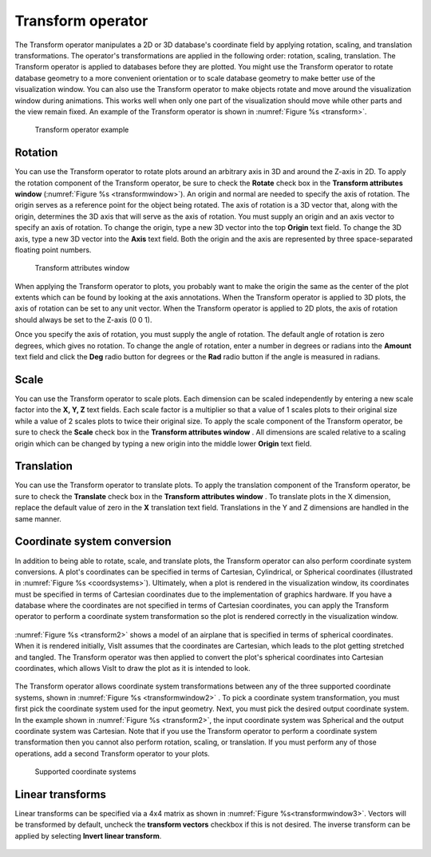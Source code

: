 .. _Transform operator:

Transform operator
~~~~~~~~~~~~~~~~~~

The Transform operator manipulates a 2D or 3D database's coordinate field by 
applying rotation, scaling, and translation transformations. The operator's 
transformations are applied in the following order: rotation, scaling, 
translation. The Transform operator is applied to databases before they are 
plotted. You might use the Transform operator to rotate database geometry to a
more convenient orientation or to scale database geometry to make better use of
the visualization window. You can also use the Transform operator to make 
objects rotate and move around the visualization window during animations. 
This works well when only one part of the visualization should move while other
parts and the view remain fixed. An example of the Transform operator is shown 
in :numref:`Figure %s <transform>`.


.. _transform:

.. figure:: images/transform.png
   :width: 100%

   Transform operator example

Rotation
""""""""

You can use the Transform operator to rotate plots around an arbitrary axis in 
3D and around the Z-axis in 2D. To apply the rotation component of the 
Transform operator, be sure to check the **Rotate** check box in the 
**Transform attributes window** (:numref:`Figure %s <transformwindow>`). 
An origin and normal are needed to specify the axis of rotation. The origin 
serves as a reference point for the object being rotated. The axis of rotation 
is a 3D vector that, along with the origin, determines the 3D axis that will 
serve as the axis of rotation. You must supply an origin and an axis vector to 
specify an axis of rotation. To change the origin, type a new 3D vector into 
the top **Origin** text field. To change the 3D axis, type a new 3D vector into 
the **Axis** text field. Both the origin and the axis are represented by three 
space-separated floating point numbers.

.. _transformwindow:

.. figure:: images/transformwindow.png
   :width: 100%

   Transform attributes window

When applying the Transform operator to plots, you probably want to make the 
origin the same as the center of the plot extents which can be found by looking 
at the axis annotations. When the Transform operator is applied to 3D plots, the
axis of rotation can be set to any unit vector. When the Transform operator is
applied to 2D plots, the axis of rotation should always be set to the Z-axis 
(0 0 1).

Once you specify the axis of rotation, you must supply the angle of rotation. 
The default angle of rotation is zero degrees, which gives no rotation. To 
change the angle of rotation, enter a number in degrees or radians into the
**Amount** text field and click the **Deg** radio button for degrees or the
**Rad** radio button if the angle is measured in radians.

Scale
"""""

You can use the Transform operator to scale plots. Each dimension can be scaled 
independently by entering a new scale factor into the **X, Y, Z** text fields. 
Each scale factor is a multiplier so that a value of 1 scales plots to their 
original size while a value of 2 scales plots to twice their original size. To 
apply the scale component of the Transform operator, be sure to check the 
**Scale** check box in the **Transform attributes window** . 
All dimensions are scaled relative to a scaling origin which can be changed by 
typing a new origin into the middle lower **Origin** text field.

Translation
"""""""""""

You can use the Transform operator to translate plots. To apply the translation 
component of the Transform operator, be sure to check the **Translate** check 
box in the **Transform attributes window** . To translate plots in the X dimension, replace the default value of zero in the **X** translation text 
field. Translations in the Y and Z dimensions are handled in the same manner.

Coordinate system conversion
""""""""""""""""""""""""""""

In addition to being able to rotate, scale, and translate plots, the Transform 
operator can also perform coordinate system conversions. A plot's coordinates 
can be specified in terms of Cartesian, Cylindrical, or Spherical coordinates 
(illustrated in :numref:`Figure %s <coordsystems>`). Ultimately, when a plot is 
rendered in the visualization window, its coordinates must be specified in 
terms of Cartesian coordinates due to the implementation of graphics hardware. 
If you have a database where the coordinates are not specified in terms of 
Cartesian coordinates, you can apply the Transform operator to perform a 
coordinate system transformation so the plot is rendered correctly in the 
visualization window.

.. _coordsystems:

.. figure:: images/coordsystems.png
   :width: 100%
  
    Cartesian, Cylindrical, Spherical coordinate systems 

:numref:`Figure %s <transform2>` shows a model of an airplane that is specified 
in terms of spherical coordinates. When it is rendered initially, VisIt assumes 
that the coordinates are Cartesian, which leads to the plot getting stretched 
and tangled. The Transform operator was then applied to convert the plot's 
spherical coordinates into Cartesian coordinates, which allows VisIt to draw the
plot as it is intended to look.

.. _transform2:

.. figure:: images/transform2.png
   :width: 100%

    Coordinate system conversion using the Transform operator

The Transform operator allows coordinate system transformations between any of 
the three supported coordinate systems, shown in 
:numref:`Figure %s <transformwindow2>` . To pick a coordinate system 
transformation, you must first pick the coordinate system used for the input 
geometry. Next, you must pick the desired output coordinate system. In the 
example shown in :numref:`Figure %s <transform2>`, the input coordinate system 
was Spherical and the output coordinate system was Cartesian. Note that if you 
use the Transform operator to perform a coordinate system transformation then 
you cannot also perform rotation, scaling, or translation. If you must perform 
any of those operations, add a second Transform operator to your plots.


.. _transformwindow2:

.. figure:: images/transformwindow2.png
   :width: 100%

  Supported coordinate systems


Linear transforms 
"""""""""""""""""

Linear transforms can be specified via a 4x4 matrix as shown in 
:numref:`Figure %s<transformwindow3>`.  Vectors will be transformed by default,
uncheck the **transform vectors** checkbox if this is not desired.  The inverse 
transform can be applied by selecting **Invert linear transform**.

.. _transformwindow3:

.. figure:: images/transformwindow3.png
   :width: 100%

    Linear transformation options

.. _transform_linear:

.. figure:: images/transform_linear.png
   :width: 100%

    Linear transformation example




